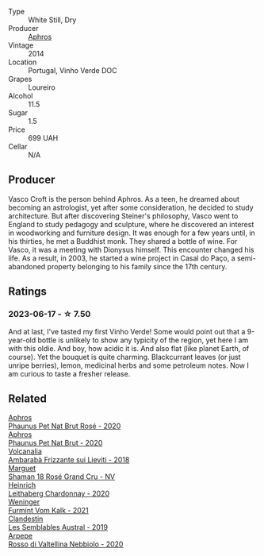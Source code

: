 #+attr_html: :class wine-main-image
[[file:/images/88/8b703c-75f8-42aa-985e-557f7432608f/2023-06-19-14-53-19-IMG-7813@512.webp]]

- Type :: White Still, Dry
- Producer :: [[barberry:/producers/79fa0a9d-3631-4815-b52c-8b8b02480d2d][Aphros]]
- Vintage :: 2014
- Location :: Portugal, Vinho Verde DOC
- Grapes :: Loureiro
- Alcohol :: 11.5
- Sugar :: 1.5
- Price :: 699 UAH
- Cellar :: N/A

** Producer

Vasco Croft is the person behind Aphros. As a teen, he dreamed about becoming an astrologist, yet after some consideration, he decided to study architecture. But after discovering Steiner's philosophy, Vasco went to England to study pedagogy and sculpture, where he discovered an interest in woodworking and furniture design. It was enough for a few years until, in his thirties, he met a Buddhist monk. They shared a bottle of wine. For Vasco, it was a meeting with Dionysus himself. This encounter changed his life. As a result, in 2003, he started a wine project in Casal do Paço, a  semi-abandoned property belonging to his family since the 17th century.

** Ratings

*** 2023-06-17 - ☆ 7.50

And at last, I've tasted my first Vinho Verde! Some would point out that a 9-year-old bottle is unlikely to show any typicity of the region, yet here I am with this oldie. And boy, how acidic it is. And also flat (like planet Earth, of course). Yet the bouquet is quite charming. Blackcurrant leaves (or just unripe berries), lemon, medicinal herbs and some petroleum notes. Now I am curious to taste a fresher release.

** Related

#+begin_export html
<div class="flex-container">
  <a class="flex-item flex-item-left" href="/wines/4a453bce-a3b4-4666-b4a4-d7ad780b9f34.html">
    <img class="flex-bottle" src="/images/4a/453bce-a3b4-4666-b4a4-d7ad780b9f34/2023-07-02-14-57-29-IMG-8155@512.webp"></img>
    <section class="h">Aphros</section>
    <section class="h text-bolder">Phaunus Pet Nat Brut Rosé - 2020</section>
  </a>

  <a class="flex-item flex-item-right" href="/wines/54aaa7a2-2d02-4d12-9892-e2154b42339b.html">
    <img class="flex-bottle" src="/images/54/aaa7a2-2d02-4d12-9892-e2154b42339b/2023-07-02-14-57-04-IMG-8152@512.webp"></img>
    <section class="h">Aphros</section>
    <section class="h text-bolder">Phaunus Pet Nat Brut - 2020</section>
  </a>

  <a class="flex-item flex-item-left" href="/wines/489945d4-8644-4123-a40f-3912be9824bd.html">
    <img class="flex-bottle" src="/images/48/9945d4-8644-4123-a40f-3912be9824bd/2023-06-19-10-51-15-IMG-7809@512.webp"></img>
    <section class="h">Volcanalia</section>
    <section class="h text-bolder">Ambarabà Frizzante sui Lieviti - 2018</section>
  </a>

  <a class="flex-item flex-item-right" href="/wines/7e4bafc3-3832-41e5-942a-27d80257db82.html">
    <img class="flex-bottle" src="/images/7e/4bafc3-3832-41e5-942a-27d80257db82/2023-06-19-15-27-38-IMG-7827@512.webp"></img>
    <section class="h">Marguet</section>
    <section class="h text-bolder">Shaman 18 Rosé Grand Cru - NV</section>
  </a>

  <a class="flex-item flex-item-left" href="/wines/883b4578-9618-4c32-a0dc-ebbe78f2033a.html">
    <img class="flex-bottle" src="/images/88/3b4578-9618-4c32-a0dc-ebbe78f2033a/2023-06-19-15-09-21-IMG-7822@512.webp"></img>
    <section class="h">Heinrich</section>
    <section class="h text-bolder">Leithaberg Chardonnay - 2020</section>
  </a>

  <a class="flex-item flex-item-right" href="/wines/ba4e1044-fc14-469d-a13b-76a459224ff7.html">
    <img class="flex-bottle" src="/images/ba/4e1044-fc14-469d-a13b-76a459224ff7/2023-06-19-15-05-03-IMG-7818@512.webp"></img>
    <section class="h">Weninger</section>
    <section class="h text-bolder">Furmint Vom Kalk - 2021</section>
  </a>

  <a class="flex-item flex-item-left" href="/wines/d7513051-c24a-4ea7-a163-1946bb321402.html">
    <img class="flex-bottle" src="/images/d7/513051-c24a-4ea7-a163-1946bb321402/2023-06-19-15-33-56-IMG-7830@512.webp"></img>
    <section class="h">Clandestin</section>
    <section class="h text-bolder">Les Semblables Austral - 2019</section>
  </a>

  <a class="flex-item flex-item-right" href="/wines/d91239ed-3147-4152-af22-2f4912cbcd9b.html">
    <img class="flex-bottle" src="/images/d9/1239ed-3147-4152-af22-2f4912cbcd9b/2023-06-19-15-17-53-IMG-7825@512.webp"></img>
    <section class="h">Arpepe</section>
    <section class="h text-bolder">Rosso di Valtellina Nebbiolo - 2020</section>
  </a>

</div>
#+end_export
